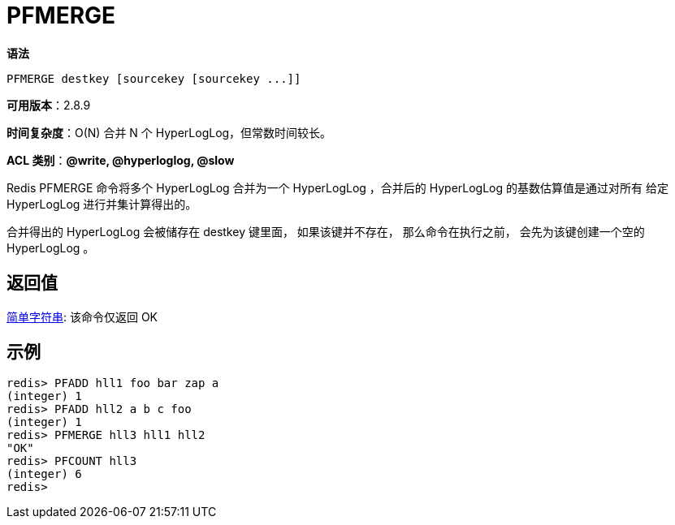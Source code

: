 = PFMERGE

**语法**

[source,text]
----
PFMERGE destkey [sourcekey [sourcekey ...]]
----

**可用版本**：2.8.9

**时间复杂度**：O(N) 合并 N 个 HyperLogLog，但常数时间较长。

**ACL 类别**：**@write, @hyperloglog, @slow**

Redis PFMERGE 命令将多个 HyperLogLog 合并为一个 HyperLogLog ，合并后的 HyperLogLog 的基数估算值是通过对所有 给定 HyperLogLog 进行并集计算得出的。

合并得出的 HyperLogLog 会被储存在 destkey 键里面， 如果该键并不存在， 那么命令在执行之前， 会先为该键创建一个空的 HyperLogLog 。

== 返回值

https://redis.io/docs/reference/protocol-spec/#resp-simple-strings[简单字符串]: 该命令仅返回 OK

== 示例

[source,text]
----
redis> PFADD hll1 foo bar zap a
(integer) 1
redis> PFADD hll2 a b c foo
(integer) 1
redis> PFMERGE hll3 hll1 hll2
"OK"
redis> PFCOUNT hll3
(integer) 6
redis>
----
